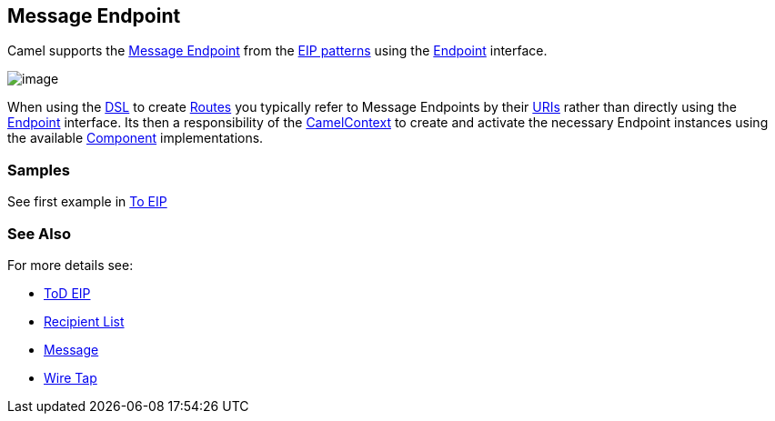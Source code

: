 [[messageEndpoint-eip]]
== Message Endpoint

Camel supports the
http://www.enterpriseintegrationpatterns.com/MessageEndpoint.html[Message
Endpoint] from the link:enterprise-integration-patterns.html[EIP
patterns] using the
http://camel.apache.org/maven/current/camel-core/apidocs/org/apache/camel/Endpoint.html[Endpoint]
interface.

image:http://www.enterpriseintegrationpatterns.com/img/MessageEndpointSolution.gif[image]

When using the link:dsl.html[DSL] to create link:routes.html[Routes] you
typically refer to Message Endpoints by their link:uris.html[URIs]
rather than directly using the
http://camel.apache.org/maven/current/camel-core/apidocs/org/apache/camel/Endpoint.html[Endpoint]
interface. Its then a responsibility of the
http://camel.apache.org/maven/current/camel-core/apidocs/org/apache/camel/CamelContext.html[CamelContext]
to create and activate the necessary Endpoint instances using the
available
http://camel.apache.org/maven/current/camel-core/apidocs/org/apache/camel/Component.html[Component]
implementations.

[[messageEndpoint-Example]]
=== Samples

See first example in link:https://github.com/apache/camel/blob/master/camel-core/src/main/docs/eips/to-eip.adoc[To EIP]

=== See Also

For more details see:

* link:https://github.com/apache/camel/blob/master/camel-core/src/main/docs/eips/toD-eip.adoc[ToD EIP]
* link:recipient-list.html[Recipient List]
* link:message.html[Message]
* link:wire-tap.html[Wire Tap] 

